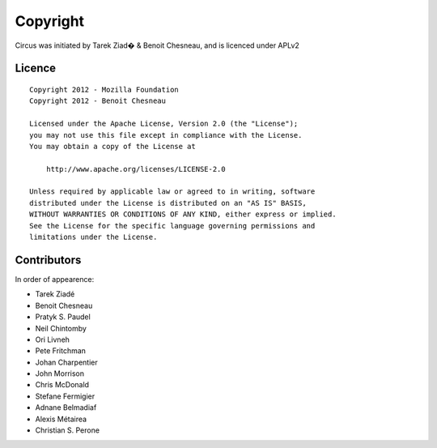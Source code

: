 Copyright
=========

Circus was initiated by Tarek Ziad� & Benoit Chesneau, and is licenced under
APLv2

Licence
-------

::

    Copyright 2012 - Mozilla Foundation
    Copyright 2012 - Benoit Chesneau

    Licensed under the Apache License, Version 2.0 (the "License");
    you may not use this file except in compliance with the License.
    You may obtain a copy of the License at

        http://www.apache.org/licenses/LICENSE-2.0

    Unless required by applicable law or agreed to in writing, software
    distributed under the License is distributed on an "AS IS" BASIS,
    WITHOUT WARRANTIES OR CONDITIONS OF ANY KIND, either express or implied.
    See the License for the specific language governing permissions and
    limitations under the License.

Contributors
------------

In order of appearence:

- Tarek Ziadé
- Benoit Chesneau
- Pratyk S. Paudel
- Neil Chintomby
- Ori Livneh
- Pete Fritchman
- Johan Charpentier
- John Morrison
- Chris McDonald
- Stefane Fermigier
- Adnane Belmadiaf
- Alexis Métairea
- Christian S. Perone